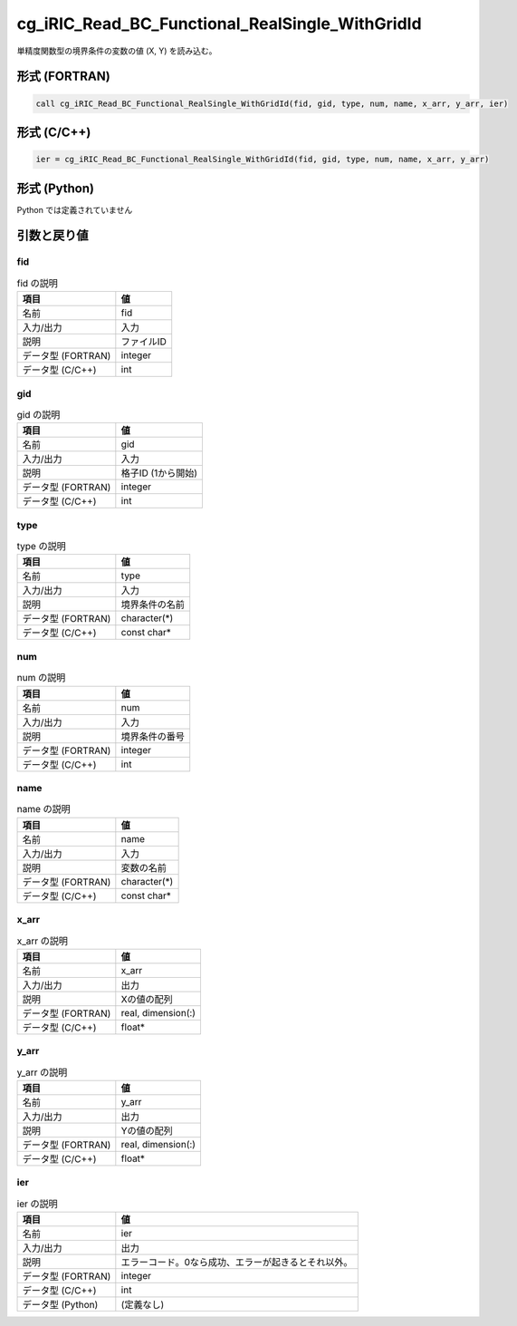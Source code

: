 .. _sec_ref_cg_iRIC_Read_BC_Functional_RealSingle_WithGridId:

cg_iRIC_Read_BC_Functional_RealSingle_WithGridId
================================================

単精度関数型の境界条件の変数の値 (X, Y) を読み込む。

形式 (FORTRAN)
-----------------

.. code-block:: fortran

   call cg_iRIC_Read_BC_Functional_RealSingle_WithGridId(fid, gid, type, num, name, x_arr, y_arr, ier)

形式 (C/C++)
-----------------

.. code-block:: c

   ier = cg_iRIC_Read_BC_Functional_RealSingle_WithGridId(fid, gid, type, num, name, x_arr, y_arr)

形式 (Python)
-----------------

Python では定義されていません

引数と戻り値
----------------------------

fid
~~~

.. list-table:: fid の説明
   :header-rows: 1

   * - 項目
     - 値
   * - 名前
     - fid
   * - 入力/出力
     - 入力

   * - 説明
     - ファイルID
   * - データ型 (FORTRAN)
     - integer
   * - データ型 (C/C++)
     - int

gid
~~~

.. list-table:: gid の説明
   :header-rows: 1

   * - 項目
     - 値
   * - 名前
     - gid
   * - 入力/出力
     - 入力

   * - 説明
     - 格子ID (1から開始)
   * - データ型 (FORTRAN)
     - integer
   * - データ型 (C/C++)
     - int

type
~~~~

.. list-table:: type の説明
   :header-rows: 1

   * - 項目
     - 値
   * - 名前
     - type
   * - 入力/出力
     - 入力

   * - 説明
     - 境界条件の名前
   * - データ型 (FORTRAN)
     - character(*)
   * - データ型 (C/C++)
     - const char*

num
~~~

.. list-table:: num の説明
   :header-rows: 1

   * - 項目
     - 値
   * - 名前
     - num
   * - 入力/出力
     - 入力

   * - 説明
     - 境界条件の番号
   * - データ型 (FORTRAN)
     - integer
   * - データ型 (C/C++)
     - int

name
~~~~

.. list-table:: name の説明
   :header-rows: 1

   * - 項目
     - 値
   * - 名前
     - name
   * - 入力/出力
     - 入力

   * - 説明
     - 変数の名前
   * - データ型 (FORTRAN)
     - character(*)
   * - データ型 (C/C++)
     - const char*

x_arr
~~~~~

.. list-table:: x_arr の説明
   :header-rows: 1

   * - 項目
     - 値
   * - 名前
     - x_arr
   * - 入力/出力
     - 出力

   * - 説明
     - Xの値の配列
   * - データ型 (FORTRAN)
     - real, dimension(:)
   * - データ型 (C/C++)
     - float*

y_arr
~~~~~

.. list-table:: y_arr の説明
   :header-rows: 1

   * - 項目
     - 値
   * - 名前
     - y_arr
   * - 入力/出力
     - 出力

   * - 説明
     - Yの値の配列
   * - データ型 (FORTRAN)
     - real, dimension(:)
   * - データ型 (C/C++)
     - float*

ier
~~~

.. list-table:: ier の説明
   :header-rows: 1

   * - 項目
     - 値
   * - 名前
     - ier
   * - 入力/出力
     - 出力

   * - 説明
     - エラーコード。0なら成功、エラーが起きるとそれ以外。
   * - データ型 (FORTRAN)
     - integer
   * - データ型 (C/C++)
     - int
   * - データ型 (Python)
     - (定義なし)

